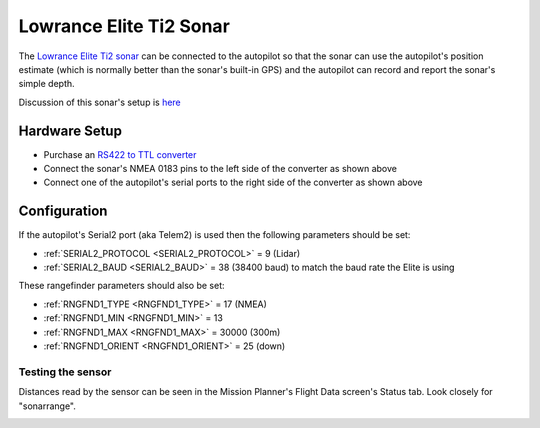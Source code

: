 .. _common-lowrance-elite-ti2-sonar:

========================
Lowrance Elite Ti2 Sonar
========================

The `Lowrance Elite Ti2 sonar <https://www.lowrance.com/lowrance/type/fishfinders-chartplotters/elite-7-ti2-us-inland-ai-3-in-1/>`__ can be connected to the autopilot so that the sonar can use the autopilot's position estimate (which is normally better than the sonar's built-in GPS) and the autopilot can record and report the sonar's simple depth.

.. image:: ../../../images/lowrance-elite-title-image.jpg
    :width: 400px

Discussion of this sonar's setup is `here <https://discuss.ardupilot.org/t/lowrance-nmea-0183-to-cube-orange/86057/8>`__

Hardware Setup
--------------

.. image:: ../../../images/lowrance-elite-ti2-sonar.jpg
    :target: ../_images/lowrance-elite-ti2-sonar.jpg

- Purchase an `RS422 to TTL converter <https://www.amazon.com/LM-bi-directional-Full-duplex-single-chip-microcomputer/dp/B01NGTMROI>`__
- Connect the sonar's NMEA 0183 pins to the left side of the converter as shown above
- Connect one of the autopilot's serial ports to the right side of the converter as shown above

Configuration
-------------

If the autopilot's Serial2 port (aka Telem2) is used then the following parameters should be set:

-  :ref:`SERIAL2_PROTOCOL <SERIAL2_PROTOCOL>` = 9 (Lidar)
-  :ref:`SERIAL2_BAUD <SERIAL2_BAUD>` = 38 (38400 baud) to match the baud rate the Elite is using

These rangefinder parameters should also be set:

-  :ref:`RNGFND1_TYPE <RNGFND1_TYPE>` = 17 (NMEA)
-  :ref:`RNGFND1_MIN <RNGFND1_MIN>` = 13
-  :ref:`RNGFND1_MAX <RNGFND1_MAX>` = 30000 (300m)
-  :ref:`RNGFND1_ORIENT <RNGFND1_ORIENT>` = 25 (down)

Testing the sensor
==================

Distances read by the sensor can be seen in the Mission Planner's Flight
Data screen's Status tab. Look closely for "sonarrange".

.. image:: ../../../images/mp_rangefinder_lidarlite_testing.jpg
    :target: ../_images/mp_rangefinder_lidarlite_testing.jpg
